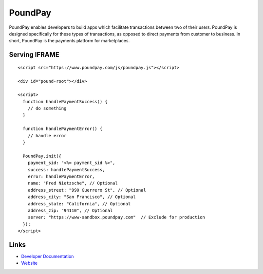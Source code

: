 PoundPay
--------

PoundPay enables developers to build apps which facilitate
transactions between two of their users. PoundPay is designed
specifically for these types of transactions, as opposed to direct
payments from customer to business. In short, PoundPay is the payments
platform for marketplaces.

Serving IFRAME
``````````````

::

    <script src="https://www.poundpay.com/js/poundpay.js"></script>

    <div id="pound-root"></div>

    <script>
      function handlePaymentSuccess() {
        // do something
      }

      function handlePaymentError() {
        // handle error
      }

      PoundPay.init({
        payment_sid: "<%= payment_sid %>",
        success: handlePaymentSuccess,
        error: handlePaymentError,
        name: "Fred Nietzsche", // Optional
        address_street: "990 Guerrero St", // Optional
        address_city: "San Francisco", // Optional
        address_state: "California", // Optional
        address_zip: "94110", // Optional
        server: "https://www-sandbox.poundpay.com"  // Exclude for production
      });
    </script>



Links
`````

* `Developer Documentation <https://dev.poundpay.com/>`_
* `Website  <https://poundpay.com/>`_